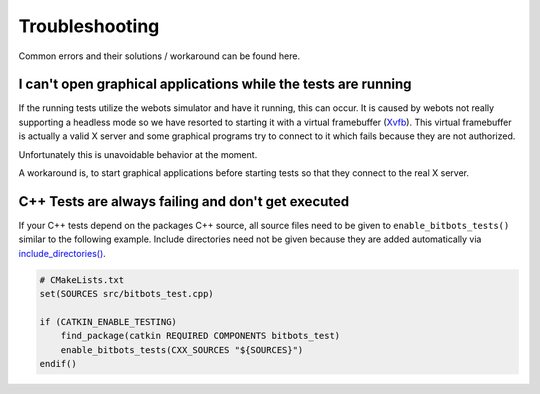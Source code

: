 Troubleshooting
===============
Common errors and their solutions / workaround can be found here.

I can't open graphical applications while the tests are running
---------------------------------------------------------------
If the running tests utilize the webots simulator and have it running, this can occur.
It is caused by webots not really supporting a headless mode so we have resorted to starting it with a virtual
framebuffer (`Xvfb`_). This virtual framebuffer is actually a valid X server and some graphical programs try to connect
to it which fails because they are not authorized.

Unfortunately this is unavoidable behavior at the moment.

A workaround is, to start graphical applications before starting tests so that they connect to the real X server.


C++ Tests are always failing and don't get executed
---------------------------------------------------
If your C++ tests depend on the packages C++ source, all source files need to be given to ``enable_bitbots_tests()``
similar to the following example.
Include directories need not be given because they are added automatically via `include_directories()`_.

.. code-block:: cmake

   # CMakeLists.txt
   set(SOURCES src/bitbots_test.cpp)

   if (CATKIN_ENABLE_TESTING)
       find_package(catkin REQUIRED COMPONENTS bitbots_test)
       enable_bitbots_tests(CXX_SOURCES "${SOURCES}")
   endif()


.. _Xvfb: https://en.wikipedia.org/wiki/Xvfb
.. _include_directories(): https://cmake.org/cmake/help/latest/command/include_directories.html

